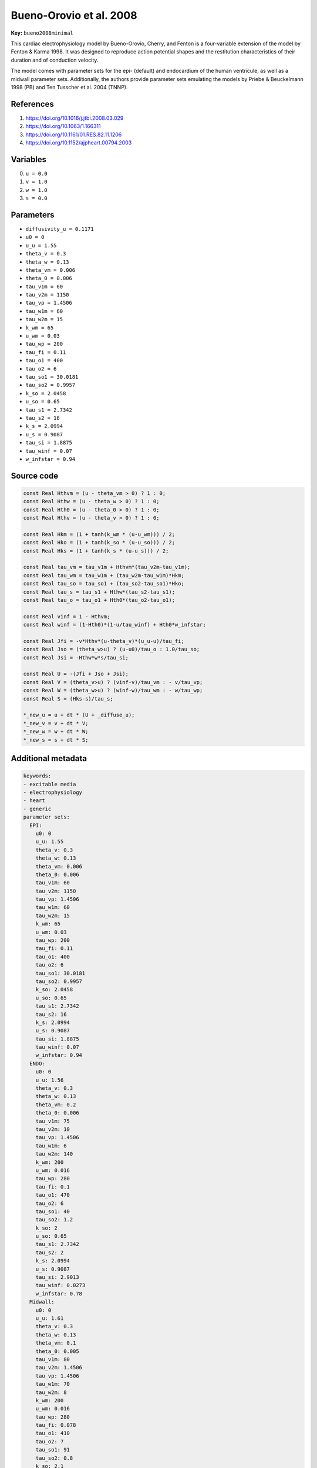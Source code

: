 .. AUTOMATICALLY GENERATED FILE!
.. Edit the templates ``*.jinja``, the header files ``*.h``, or the model
.. definitions in ``models/`` instead, then run the ``prepare.py``
.. script in the main directory.

Bueno-Orovio et al. 2008
========================

**Key:** ``bueno2008minimal``

This cardiac electrophysiology model by Bueno-Orovio, Cherry, and Fenton is a
four-variable extension of the model by Fenton & Karma 1998. It was designed
to reproduce action potential shapes and the restitution characteristics of
their duration and of conduction velocity.

The model comes with parameter sets for the epi- (default) and
endocardium of the human ventricule, as well as a midwall parameter sets.
Additionally, the authors provide parameter sets emulating the models by
Priebe & Beuckelmann 1998 (PB) and Ten Tusscher et al. 2004 (TNNP).

References
----------
1. https://doi.org/10.1016/j.jtbi.2008.03.029
2. https://doi.org/10.1063/1.166311
3. https://doi.org/10.1161/01.RES.82.11.1206
4. https://doi.org/10.1152/ajpheart.00794.2003

Variables
---------
0. ``u = 0.0``
1. ``v = 1.0``
2. ``w = 1.0``
3. ``s = 0.0``

Parameters
----------
- ``diffusivity_u = 0.1171``
- ``u0 = 0``
- ``u_u = 1.55``
- ``theta_v = 0.3``
- ``theta_w = 0.13``
- ``theta_vm = 0.006``
- ``theta_0 = 0.006``
- ``tau_v1m = 60``
- ``tau_v2m = 1150``
- ``tau_vp = 1.4506``
- ``tau_w1m = 60``
- ``tau_w2m = 15``
- ``k_wm = 65``
- ``u_wm = 0.03``
- ``tau_wp = 200``
- ``tau_fi = 0.11``
- ``tau_o1 = 400``
- ``tau_o2 = 6``
- ``tau_so1 = 30.0181``
- ``tau_so2 = 0.9957``
- ``k_so = 2.0458``
- ``u_so = 0.65``
- ``tau_s1 = 2.7342``
- ``tau_s2 = 16``
- ``k_s = 2.0994``
- ``u_s = 0.9087``
- ``tau_si = 1.8875``
- ``tau_winf = 0.07``
- ``w_infstar = 0.94``

Source code
-----------
.. raw:: html

    <details>
    <summary>OpenCL kernel</summary>

.. code-block:: c

    const Real Hthvm = (u - theta_vm > 0) ? 1 : 0;
    const Real Hthw = (u - theta_w > 0) ? 1 : 0;
    const Real Hth0 = (u - theta_0 > 0) ? 1 : 0;
    const Real Hthv = (u - theta_v > 0) ? 1 : 0;

    const Real Hkm = (1 + tanh(k_wm * (u-u_wm))) / 2;
    const Real Hko = (1 + tanh(k_so * (u-u_so))) / 2;
    const Real Hks = (1 + tanh(k_s * (u-u_s))) / 2;

    const Real tau_vm = tau_v1m + Hthvm*(tau_v2m-tau_v1m);
    const Real tau_wm = tau_w1m + (tau_w2m-tau_w1m)*Hkm;
    const Real tau_so = tau_so1 + (tau_so2-tau_so1)*Hko;
    const Real tau_s = tau_s1 + Hthw*(tau_s2-tau_s1);
    const Real tau_o = tau_o1 + Hth0*(tau_o2-tau_o1);

    const Real vinf = 1 - Hthvm;
    const Real winf = (1-Hth0)*(1-u/tau_winf) + Hth0*w_infstar;

    const Real Jfi = -v*Hthv*(u-theta_v)*(u_u-u)/tau_fi;
    const Real Jso = (theta_w>u) ? (u-u0)/tau_o : 1.0/tau_so;
    const Real Jsi = -Hthw*w*s/tau_si;

    const Real U = -(Jfi + Jso + Jsi);
    const Real V = (theta_v>u) ? (vinf-v)/tau_vm : - v/tau_vp;
    const Real W = (theta_w>u) ? (winf-w)/tau_wm : - w/tau_wp;
    const Real S = (Hks-s)/tau_s;

    *_new_u = u + dt * (U + _diffuse_u);
    *_new_v = v + dt * V;
    *_new_w = w + dt * W;
    *_new_s = s + dt * S;


.. raw:: html

    </details>

Additional metadata
-------------------

.. code-block:: yaml

    keywords:
    - excitable media
    - electrophysiology
    - heart
    - generic
    parameter sets:
      EPI:
        u0: 0
        u_u: 1.55
        theta_v: 0.3
        theta_w: 0.13
        theta_vm: 0.006
        theta_0: 0.006
        tau_v1m: 60
        tau_v2m: 1150
        tau_vp: 1.4506
        tau_w1m: 60
        tau_w2m: 15
        k_wm: 65
        u_wm: 0.03
        tau_wp: 200
        tau_fi: 0.11
        tau_o1: 400
        tau_o2: 6
        tau_so1: 30.0181
        tau_so2: 0.9957
        k_so: 2.0458
        u_so: 0.65
        tau_s1: 2.7342
        tau_s2: 16
        k_s: 2.0994
        u_s: 0.9087
        tau_si: 1.8875
        tau_winf: 0.07
        w_infstar: 0.94
      ENDO:
        u0: 0
        u_u: 1.56
        theta_v: 0.3
        theta_w: 0.13
        theta_vm: 0.2
        theta_0: 0.006
        tau_v1m: 75
        tau_v2m: 10
        tau_vp: 1.4506
        tau_w1m: 6
        tau_w2m: 140
        k_wm: 200
        u_wm: 0.016
        tau_wp: 280
        tau_fi: 0.1
        tau_o1: 470
        tau_o2: 6
        tau_so1: 40
        tau_so2: 1.2
        k_so: 2
        u_so: 0.65
        tau_s1: 2.7342
        tau_s2: 2
        k_s: 2.0994
        u_s: 0.9087
        tau_si: 2.9013
        tau_winf: 0.0273
        w_infstar: 0.78
      Midwall:
        u0: 0
        u_u: 1.61
        theta_v: 0.3
        theta_w: 0.13
        theta_vm: 0.1
        theta_0: 0.005
        tau_v1m: 80
        tau_v2m: 1.4506
        tau_vp: 1.4506
        tau_w1m: 70
        tau_w2m: 8
        k_wm: 200
        u_wm: 0.016
        tau_wp: 280
        tau_fi: 0.078
        tau_o1: 410
        tau_o2: 7
        tau_so1: 91
        tau_so2: 0.8
        k_so: 2.1
        u_so: 0.6
        tau_s1: 2.7342
        tau_s2: 4
        k_s: 2.0994
        u_s: 0.9087
        tau_si: 3.3849
        tau_winf: 0.01
        w_infstar: 0.5
      PB:
        u0: 0
        u_u: 1.45
        theta_v: 0.35
        theta_w: 0.13
        theta_vm: 0.175
        theta_0: 0.006
        tau_v1m: 10
        tau_v2m: 1150
        tau_vp: 1.4506
        tau_w1m: 140
        tau_w2m: 6.25
        k_wm: 65
        u_wm: 0.015
        tau_wp: 326
        tau_fi: 0.105
        tau_o1: 400
        tau_o2: 6
        tau_so1: 30.0181
        tau_so2: 0.9957
        k_so: 2.0458
        u_so: 0.65
        tau_s1: 2.7342
        tau_s2: 16
        k_s: 2.0994
        u_s: 0.9087
        tau_si: 1.8875
        tau_winf: 0.175
        w_infstar: 0.9
      TNNP:
        u0: 0
        u_u: 1.58
        theta_v: 0.3
        theta_w: 0.015
        theta_vm: 0.015
        theta_0: 0.006
        tau_v1m: 60
        tau_v2m: 1150
        tau_vp: 1.4506
        tau_w1m: 70
        tau_w2m: 20
        k_wm: 65
        u_wm: 0.03
        tau_wp: 280
        tau_fi: 0.11
        tau_o1: 6
        tau_o2: 6
        tau_so1: 43
        tau_so2: 0.2
        k_so: 2
        u_so: 0.65
        tau_s1: 2.7342
        tau_s2: 3
        k_s: 2.0994
        u_s: 0.9087
        tau_si: 2.8723
        tau_winf: 0.07
        w_infstar: 0.94

